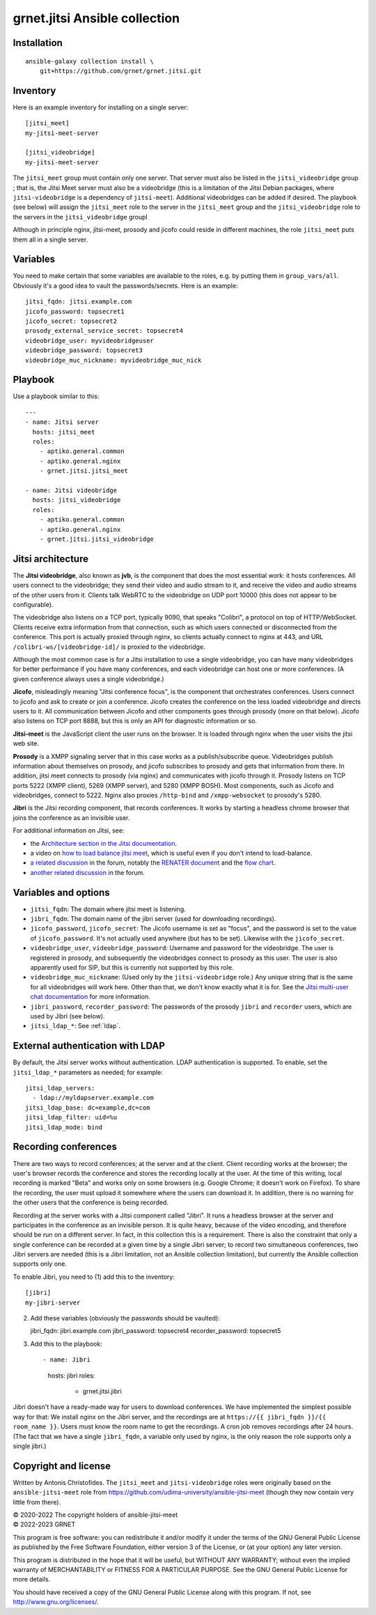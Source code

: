 ==============================
grnet.jitsi Ansible collection
==============================

Installation
============

::

  ansible-galaxy collection install \
      git+https://github.com/grnet/grnet.jitsi.git

Inventory
=========

Here is an example inventory for installing on a single server::

    [jitsi_meet]
    my-jitsi-meet-server

    [jitsi_videobridge]
    my-jitsi-meet-server

The ``jitsi_meet`` group must contain only one server. That server must
also be listed in the ``jitsi_videobridge`` group ; that is, the Jitsi
Meet server must also be a videobridge (this is a limitation of the
Jitsi Debian packages, where ``jitsi-videobridge`` is a dependency of
``jitsi-meet``). Additional videobridges can be added if desired.  The
playbook (see below) will assign the ``jitsi_meet`` role to the server
in the ``jitsi_meet`` group and the ``jitsi_videobridge`` role to the
servers in the ``jitsi_videobridge`` groupl

Although in principle nginx, jitsi-meet, prosody and jicofo could reside
in different machines, the role ``jitsi_meet`` puts them all in a single
server.

Variables
=========

You need to make certain that some variables are available to the
roles, e.g. by putting them in ``group_vars/all``. Obviously it's a good
idea to vault the passwords/secrets. Here is an example::

    jitsi_fqdn: jitsi.example.com
    jicofo_password: topsecret1
    jicofo_secret: topsecret2
    prosody_external_service_secret: topsecret4
    videobridge_user: myvideobridgeuser
    videobridge_password: topsecret3
    videobridge_muc_nickname: myvideobridge_muc_nick

Playbook
========

Use a playbook similar to this::

    ---
    - name: Jitsi server
      hosts: jitsi_meet
      roles:
        - aptiko.general.common
        - aptiko.general.nginx
        - grnet.jitsi.jitsi_meet

    - name: Jitsi videobridge
      hosts: jitsi_videobridge
      roles:
        - aptiko.general.common
        - aptiko.general.nginx
        - grnet.jitsi.jitsi_videobridge

Jitsi architecture
==================

The **Jitsi videobridge**, also known as **jvb**, is the component that
does the most essential work: it hosts conferences. All users connect to
the videobridge; they send their video and audio stream to it, and
receive the video and audio streams of the other users from it. Clients
talk WebRTC to the videobridge on UDP port 10000 (this does not appear
to be configurable).

The videobridge also listens on a TCP port, typically 9090, that speaks
"Colibri", a protocol on top of HTTP/WebSocket. Clients receive extra
information from that connection, such as which users connected or
disconnected from the conference. This port is actually proxied through
nginx, so clients actually connect to nginx at 443, and URL
``/colibri-ws/[videobridge-id]/`` is proxied to the videobridge.

Although the most common case is for a Jitsi installation to use a
single videobridge, you can have many videobridges for better
performance if you have many conferences, and each videobridge can host
one or more conferences. (A given conference always uses a single
videobridge.)

**Jicofo**, misleadingly meaning "Jitsi conference focus", is the
component that orchestrates conferences. Users connect to jicofo and ask
to create or join a conference. Jicofo creates the conference on the
less loaded videobridge and directs users to it. All communication
between Jicofo and other components goes through prosody (more on that
below). Jicofo also listens on TCP port 8888, but this is only an API
for diagnostic information or so.

**Jitsi-meet** is the JavaScript client the user runs on the browser. It
is loaded through nginx when the user visits the jitsi web site.

**Prosody** is a XMPP signaling server that in this case works as a
publish/subscribe queue. Videobridges publish information about
themselves on prosody, and jicofo subscribes to prosody and gets that
information from there. In addition, jitsi meet connects to prosody (via
nginx) and communicates with jicofo through it. Prosody listens on TCP
ports 5222 (XMPP client), 5269 (XMPP server), and 5280 (XMPP BOSH). Most
components, such as Jicofo and videobridges, connect to 5222. Nginx
also proxies ``/http-bind`` and ``/xmpp-websocket`` to prosody's 5280.

**Jibri** is the Jitsi recording component, that records conferences. It
works by starting a headless chrome browser that joins the conference as
an invisible user.

For additional information on Jitsi, see:

- the `Architecture section in the Jitsi documentation`_.
- a video on `how to load balance jitsi meet`_, which is useful
  even if you don't intend to load-balance.
- `a related discussion`_ in the forum, notably the `RENATER
  document`_ and the `flow chart`_.
- `another related discussion`_ in the forum.

.. _architecture section in the Jitsi documentation: https://jitsi.github.io/handbook/docs/architecture/
.. _how to load balance jitsi meet: https://www.youtube.com/watch?v=LyGV4uW8km8
.. _a related discussion: https://community.jitsi.org/t/architecture-design-of-jicofo/14906/2
.. _renater document: https://conf-ng.jres.org/2015/document_revision_1830.html?download
.. _flow chart: https://go.gliffy.com/go/publish/image/7649541/L.png
.. _another related discussion: https://community.jitsi.org/t/jicofo-and-prosody-ports/119669/1

Variables and options
=====================

- ``jitsi_fqdn``: The domain where jitsi meet is listening.
- ``jibri_fqdn``: The domain name of the jibri server (used for
  downloading recordings).
- ``jicofo_password``, ``jicofo_secret``: The Jicofo username is set as
  "focus", and the password is set to the value of ``jicofo_password``.
  It's not actually used anywhere (but has to be set). Likewise with the
  ``jicofo_secret``.
- ``videobridge_user``, ``videobridge_password``: Username and password for
  the videobridge. The user is registered in prosody, and subsequently
  the videobridges connect to prosody as this user. The user is also
  apparently used for SIP, but this is currently not supported by this
  role.
- ``videobridge_muc_nickname``: (Used only by the ``jitsi-videobridge``
  role.) Any unique string that is the same for all videobridges will
  work here. Other than that, we don't know exactly what it is for. See
  the `Jitsi multi-user chat documentation`_ for more information.
- ``jibri_password``, ``recorder_password``: The passwords of the
  prosody ``jibri`` and ``recorder`` users, which are used by Jibri (see
  below).
- ``jitsi_ldap_*``: See :ref:`ldap`.

.. _jitsi multi-user chat documentation: https://github.com/jitsi/jitsi-videobridge/blob/master/doc/muc.md

.. _ldap:

External authentication with LDAP
=================================

By default, the Jitsi server works without authentication. LDAP
authentication is supported. To enable, set the ``jitsi_ldap_*``
parameters as needed; for example::

    jitsi_ldap_servers:
      - ldap://myldapserver.example.com
    jitsi_ldap_base: dc=example,dc=com
    jitsi_ldap_filter: uid=%u
    jitsi_ldap_mode: bind

Recording conferences
=====================

There are two ways to record conferences; at the server and at the
client. Client recording works at the browser; the user's browser
records the conference and stores the recording locally at the user. At
the time of this writing, local recording is marked "Beta" and works
only on some browsers (e.g. Google Chrome; it doesn't work on Firefox).
To share the recording, the user must upload it somewhere where the
users can download it. In addition, there is no warning for the other
users that the conference is being recorded.

Recording at the server works with a Jitsi component called "Jibri". 
It runs a headless browser at the server and participates in the
conference as an invisible person. It is quite heavy, because of the
video encoding, and therefore should be run on a different server. In
fact, in this collection this is a requirement. There is also the
constraint that only a single conference can be recorded at a given time
by a single Jibri server; to record two simultaneous conferences, two
Jibri servers are needed (this is a Jibri limitation, not an Ansible
collection limitation), but currently the Ansible collection supports
only one.

To enable Jibri, you need to (1) add this to the inventory::

    [jibri]
    my-jibri-server

(2) Add these variables (obviously the passwords should be vaulted)::

    jibri_fqdn: jibri.example.com
    jibri_password: topsecret4
    recorder_password: topsecret5

(3) Add this to the playbook::

    - name: Jibri
      hosts: jibri
      roles:
        - grnet.jitsi.jibri

Jibri doesn't have a ready-made way for users to download conferences.
We have implemented the simplest possible way for that: We install nginx
on the Jibri server, and the recordings are at ``https://{{ jibri_fqdn
}}/{{ room_name }}``. Users must know the room name to get the
recordings.  A cron job removes recordings after 24 hours. (The fact
that we have a single ``jibri_fqdn``, a variable only used by nginx, is
the only reason the role supports only a single jibri.)

Copyright and license
=====================

Written by Antonis Christofides. The ``jitsi_meet`` and
``jitsi-videobridge`` roles were originally based on the
``ansible-jitsi-meet`` role from
https://github.com/udima-university/ansible-jitsi-meet (though they now
contain very little from there).

| © 2020-2022 The copyright holders of ansible-jitsi-meet
| © 2022-2023 GRNET

This program is free software: you can redistribute it and/or modify
it under the terms of the GNU General Public License as published by
the Free Software Foundation, either version 3 of the License, or
(at your option) any later version.

This program is distributed in the hope that it will be useful,
but WITHOUT ANY WARRANTY; without even the implied warranty of
MERCHANTABILITY or FITNESS FOR A PARTICULAR PURPOSE.  See the
GNU General Public License for more details.

You should have received a copy of the GNU General Public License
along with this program.  If not, see http://www.gnu.org/licenses/.

